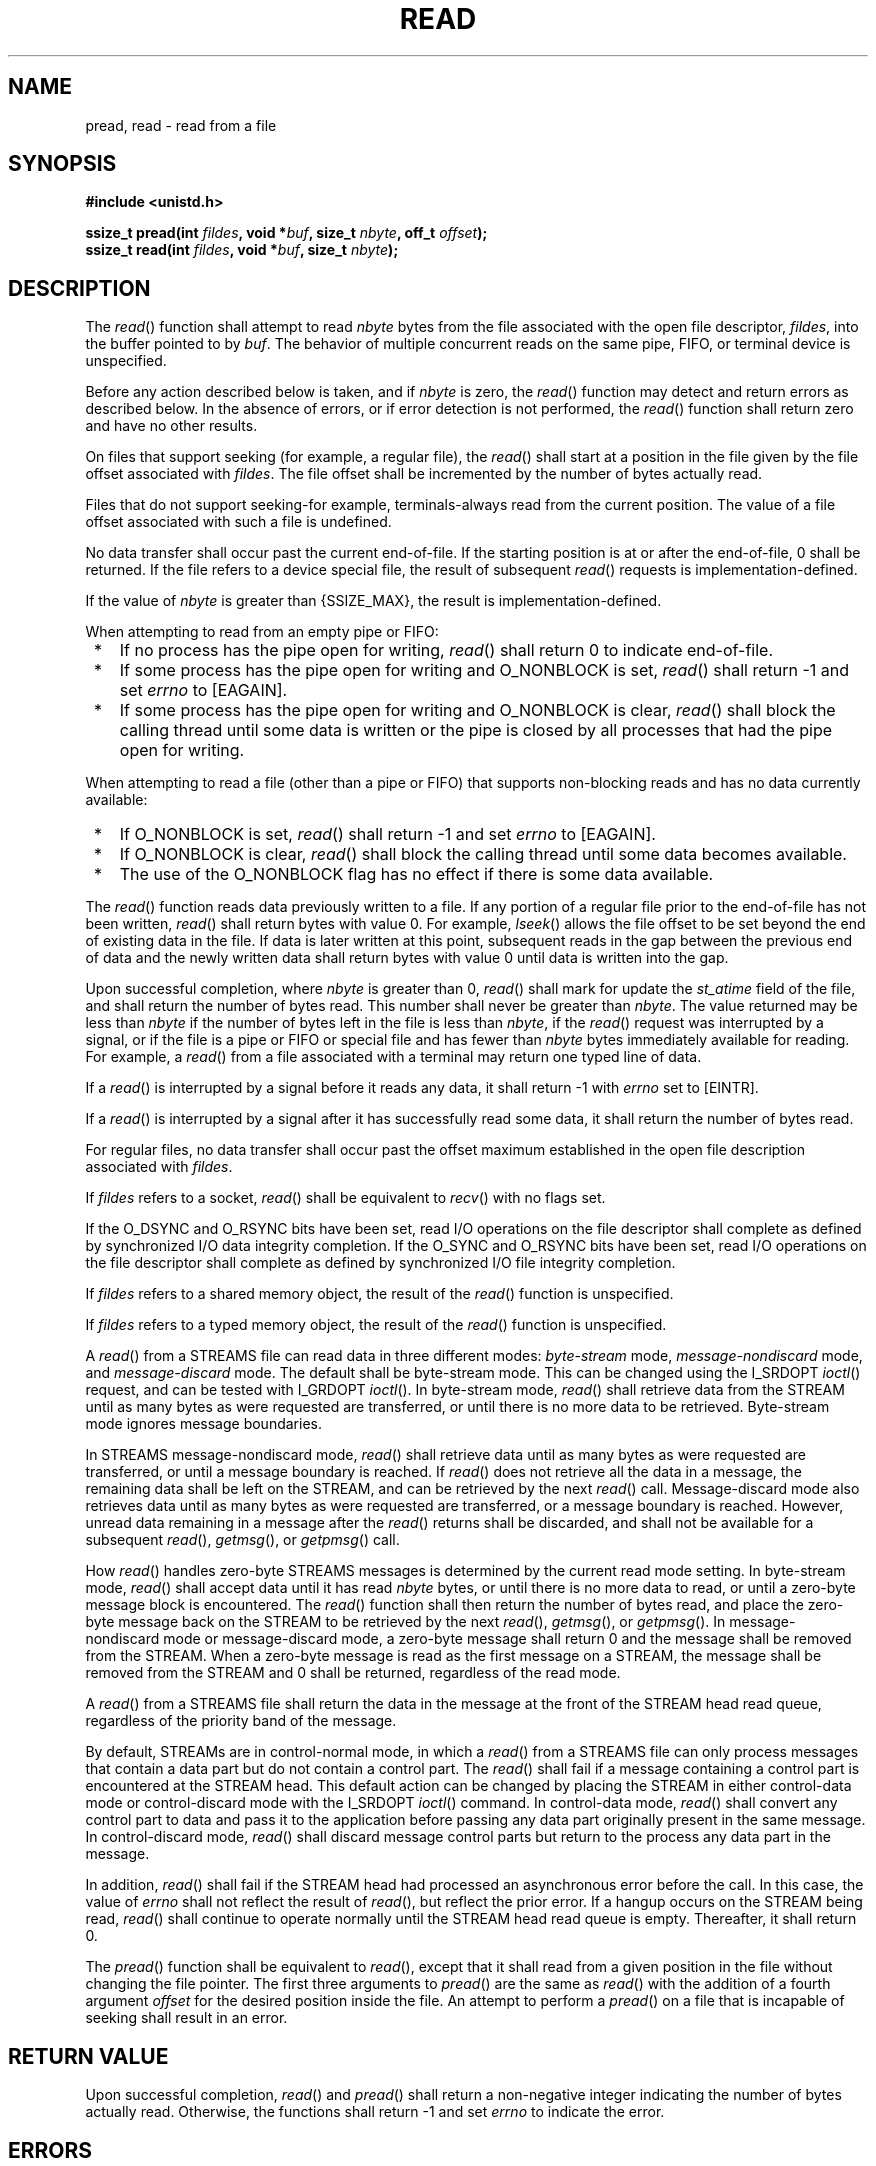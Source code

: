 .\" Copyright (c) 2001-2003 The Open Group, All Rights Reserved 
.TH "READ" 3 2003 "IEEE/The Open Group" "POSIX Programmer's Manual"
.\" read 
.SH NAME
pread, read \- read from a file
.SH SYNOPSIS
.LP
\fB#include <unistd.h>
.br
.sp
\fP
.LP
\fBssize_t pread(int\fP \fIfildes\fP\fB, void *\fP\fIbuf\fP\fB, size_t\fP
\fInbyte\fP\fB,
off_t\fP \fIoffset\fP\fB); \fP
\fB
.br
ssize_t read(int\fP \fIfildes\fP\fB, void *\fP\fIbuf\fP\fB, size_t\fP
\fInbyte\fP\fB);
.br
\fP
.SH DESCRIPTION
.LP
The \fIread\fP() function shall attempt to read \fInbyte\fP bytes
from the file associated with the open file descriptor,
\fIfildes\fP, into the buffer pointed to by \fIbuf\fP. The behavior
of multiple concurrent reads on the same pipe, FIFO, or
terminal device is unspecified.
.LP
Before any action described below is taken, and if \fInbyte\fP is
zero, the \fIread\fP() function may detect and return errors
as described below. In the absence of errors, or if error detection
is not performed, the \fIread\fP() function shall return zero
and have no other results.
.LP
On files that support seeking (for example, a regular file), the \fIread\fP()
shall start at a position in the file given by
the file offset associated with \fIfildes\fP. The file offset shall
be incremented by the number of bytes actually read.
.LP
Files that do not support seeking-for example, terminals-always read
from the current position. The value of a file offset
associated with such a file is undefined.
.LP
No data transfer shall occur past the current end-of-file. If the
starting position is at or after the end-of-file, 0 shall be
returned. If the file refers to a device special file, the result
of subsequent \fIread\fP() requests is
implementation-defined.
.LP
If the value of \fInbyte\fP is greater than {SSIZE_MAX}, the result
is implementation-defined.
.LP
When attempting to read from an empty pipe or FIFO:
.IP " *" 3
If no process has the pipe open for writing, \fIread\fP() shall return
0 to indicate end-of-file.
.LP
.IP " *" 3
If some process has the pipe open for writing and O_NONBLOCK is set,
\fIread\fP() shall return -1 and set \fIerrno\fP to
[EAGAIN].
.LP
.IP " *" 3
If some process has the pipe open for writing and O_NONBLOCK is clear,
\fIread\fP() shall block the calling thread until some
data is written or the pipe is closed by all processes that had the
pipe open for writing.
.LP
.LP
When attempting to read a file (other than a pipe or FIFO) that supports
non-blocking reads and has no data currently
available:
.IP " *" 3
If O_NONBLOCK is set, \fIread\fP() shall return -1 and set \fIerrno\fP
to [EAGAIN].
.LP
.IP " *" 3
If O_NONBLOCK is clear, \fIread\fP() shall block the calling thread
until some data becomes available.
.LP
.IP " *" 3
The use of the O_NONBLOCK flag has no effect if there is some data
available.
.LP
.LP
The \fIread\fP() function reads data previously written to a file.
If any portion of a regular file prior to the end-of-file
has not been written, \fIread\fP() shall return bytes with value 0.
For example, \fIlseek\fP() allows the file offset to be set beyond
the end of existing data in the file. If data
is later written at this point, subsequent reads in the gap between
the previous end of data and the newly written data shall
return bytes with value 0 until data is written into the gap.
.LP
Upon successful completion, where \fInbyte\fP is greater than 0, \fIread\fP()
shall mark for update the \fIst_atime\fP field
of the file, and shall return the number of bytes read. This number
shall never be greater than \fInbyte\fP. The value returned
may be less than \fInbyte\fP if the number of bytes left in the file
is less than \fInbyte\fP, if the \fIread\fP() request was
interrupted by a signal, or if the file is a pipe or FIFO or special
file and has fewer than \fInbyte\fP bytes immediately
available for reading. For example, a \fIread\fP() from a file associated
with a terminal may return one typed line of data.
.LP
If a \fIread\fP() is interrupted by a signal before it reads any data,
it shall return -1 with \fIerrno\fP set to [EINTR].
.LP
If a \fIread\fP() is interrupted by a signal after it has successfully
read some data, it shall return the number of bytes
read.
.LP
For regular files, no data transfer shall occur past the offset maximum
established in the open file description associated with
\fIfildes\fP.
.LP
If \fIfildes\fP refers to a socket, \fIread\fP() shall be equivalent
to \fIrecv\fP()
with no flags set.
.LP
If the O_DSYNC and O_RSYNC bits have been set, read I/O operations
on the file descriptor shall complete as defined by synchronized
I/O data integrity completion. If the O_SYNC and O_RSYNC bits have
been set, read I/O operations on the file descriptor shall
complete as defined by synchronized I/O file integrity completion.
.LP
If \fIfildes\fP refers to a shared memory object, the result of the
\fIread\fP() function is unspecified. 
.LP
If \fIfildes\fP refers to a typed memory object, the result of the
\fIread\fP() function is unspecified. 
.LP
A
\fIread\fP() from a STREAMS file can read data in three different
modes: \fIbyte-stream\fP mode, \fImessage-nondiscard\fP mode,
and \fImessage-discard\fP mode. The default shall be byte-stream mode.
This can be changed using the I_SRDOPT \fIioctl\fP() request, and
can be tested with I_GRDOPT \fIioctl\fP(). In byte-stream mode, \fIread\fP()
shall retrieve data from the STREAM until as many
bytes as were requested are transferred, or until there is no more
data to be retrieved. Byte-stream mode ignores message
boundaries.
.LP
In STREAMS message-nondiscard mode, \fIread\fP() shall retrieve data
until as many bytes as were requested are transferred, or
until a message boundary is reached. If \fIread\fP() does not retrieve
all the data in a message, the remaining data shall be left
on the STREAM, and can be retrieved by the next \fIread\fP() call.
Message-discard mode also retrieves data until as many bytes as
were requested are transferred, or a message boundary is reached.
However, unread data remaining in a message after the
\fIread\fP() returns shall be discarded, and shall not be available
for a subsequent \fIread\fP(), \fIgetmsg\fP(), or \fIgetpmsg\fP()
call.
.LP
How \fIread\fP() handles zero-byte STREAMS messages is determined
by the current read mode setting. In byte-stream mode,
\fIread\fP() shall accept data until it has read \fInbyte\fP bytes,
or until there is no more data to read, or until a zero-byte
message block is encountered. The \fIread\fP() function shall then
return the number of bytes read, and place the zero-byte
message back on the STREAM to be retrieved by the next \fIread\fP(),
\fIgetmsg\fP(), or \fIgetpmsg\fP(). In message-nondiscard mode or
message-discard mode, a zero-byte message
shall return 0 and the message shall be removed from the STREAM. When
a zero-byte message is read as the first message on a STREAM,
the message shall be removed from the STREAM and 0 shall be returned,
regardless of the read mode.
.LP
A \fIread\fP() from a STREAMS file shall return the data in the message
at the front of the STREAM head read queue, regardless
of the priority band of the message.
.LP
By default, STREAMs are in control-normal mode, in which a \fIread\fP()
from a STREAMS file can only process messages that
contain a data part but do not contain a control part. The \fIread\fP()
shall fail if a message containing a control part is
encountered at the STREAM head. This default action can be changed
by placing the STREAM in either control-data mode or
control-discard mode with the I_SRDOPT \fIioctl\fP() command. In control-data
mode,
\fIread\fP() shall convert any control part to data and pass it to
the application before passing any data part originally present
in the same message. In control-discard mode, \fIread\fP() shall discard
message control parts but return to the process any data
part in the message.
.LP
In addition, \fIread\fP() shall fail if the STREAM head had processed
an asynchronous error before the call. In this case, the
value of \fIerrno\fP shall not reflect the result of \fIread\fP(),
but reflect the prior error. If a hangup occurs on the STREAM
being read, \fIread\fP() shall continue to operate normally until
the STREAM head read queue is empty. Thereafter, it shall return
0. 
.LP
The \fIpread\fP() function shall be equivalent to \fIread\fP(), except
that it shall read from a given position in the file
without changing the file pointer. The first three arguments to \fIpread\fP()
are the same as \fIread\fP() with the addition of a
fourth argument \fIoffset\fP for the desired position inside the file.
An attempt to perform a \fIpread\fP() on a file that is
incapable of seeking shall result in an error. 
.SH RETURN VALUE
.LP
Upon successful completion, \fIread\fP()  and \fIpread\fP()  shall
return a non-negative integer indicating the number of bytes actually
read. Otherwise, the
functions shall return -1 and set \fIerrno\fP to indicate the error.
.SH ERRORS
.LP
The \fIread\fP() and   \fIpread\fP()  functions shall fail
if:
.TP 7
.B EAGAIN
The O_NONBLOCK flag is set for the file descriptor and the process
would be delayed.
.TP 7
.B EBADF
The \fIfildes\fP argument is not a valid file descriptor open for
reading.
.TP 7
.B EBADMSG
The file is a STREAM file that is set to control-normal mode and the
message waiting to be read includes a control part. 
.TP 7
.B EINTR
The read operation was terminated due to the receipt of a signal,
and no data was transferred.
.TP 7
.B EINVAL
The STREAM or multiplexer referenced by \fIfildes\fP is linked (directly
or indirectly) downstream from a multiplexer. 
.TP 7
.B EIO
The process is a member of a background process attempting to read
from its controlling terminal, the process is ignoring or
blocking the SIGTTIN signal, or the process group is orphaned. This
error may also be generated for implementation-defined
reasons.
.TP 7
.B EISDIR
The \fIfildes\fP argument refers to a directory and the implementation
does not allow the directory to be read using \fIread\fP()
or \fIpread\fP(). The \fIreaddir\fP() function should be used instead.
.TP 7
.B EOVERFLOW
The file is a regular file, \fInbyte\fP is greater than 0, the starting
position is before the end-of-file, and the starting
position is greater than or equal to the offset maximum established
in the open file description associated with
\fIfildes\fP.
.sp
.LP
The \fIread\fP() function shall fail if:
.TP 7
.B EAGAIN \fRor\fP EWOULDBLOCK
.sp
The file descriptor is for a socket, is marked O_NONBLOCK, and no
data is waiting to be received.
.TP 7
.B ECONNRESET
A read was attempted on a socket and the connection was forcibly closed
by its peer.
.TP 7
.B ENOTCONN
A read was attempted on a socket that is not connected.
.TP 7
.B ETIMEDOUT
A read was attempted on a socket and a transmission timeout occurred.
.sp
.LP
The \fIread\fP() and   \fIpread\fP()  functions may fail
if:
.TP 7
.B EIO
A physical I/O error has occurred.
.TP 7
.B ENOBUFS
Insufficient resources were available in the system to perform the
operation.
.TP 7
.B ENOMEM
Insufficient memory was available to fulfill the request.
.TP 7
.B ENXIO
A request was made of a nonexistent device, or the request was outside
the capabilities of the device.
.sp
.LP
The \fIpread\fP() function shall fail, and the file pointer shall
remain unchanged, if:
.TP 7
.B EINVAL
The \fIoffset\fP argument is invalid. The value is negative. 
.TP 7
.B EOVERFLOW
The file is a regular file and an attempt was made to read at or beyond
the offset maximum associated with the file. 
.TP 7
.B ENXIO
A request was outside the capabilities of the device. 
.TP 7
.B ESPIPE
\fIfildes\fP is associated with a pipe or FIFO. 
.sp
.LP
\fIThe following sections are informative.\fP
.SH EXAMPLES
.SS Reading Data into a Buffer
.LP
The following example reads data from the file associated with the
file descriptor \fIfd\fP into the buffer pointed to by
\fIbuf\fP.
.sp
.RS
.nf

\fB#include <sys/types.h>
#include <unistd.h>
\&...
char buf[20];
size_t nbytes;
ssize_t bytes_read;
int fd;
\&...
nbytes = sizeof(buf);
bytes_read = read(fd, buf, nbytes);
\&...
\fP
.fi
.RE
.SH APPLICATION USAGE
.LP
None.
.SH RATIONALE
.LP
This volume of IEEE\ Std\ 1003.1-2001 does not specify the value of
the file offset after an error is returned; there
are too many cases. For programming errors, such as [EBADF], the concept
is meaningless since no file is involved. For errors that
are detected immediately, such as [EAGAIN], clearly the pointer should
not change. After an interrupt or hardware error, however,
an updated value would be very useful and is the behavior of many
implementations.
.LP
Note that a \fIread\fP() of zero bytes does not modify \fIst_atime\fP.
A \fIread\fP() that requests more than zero bytes, but
returns zero, shall modify \fIst_atime\fP.
.LP
Implementations are allowed, but not required, to perform error checking
for \fIread\fP() requests of zero bytes.
.SS Input and Output
.LP
The use of I/O with large byte counts has always presented problems.
Ideas such as \fIlread\fP() and \fIlwrite\fP() (using and
returning \fBlong\fPs) were considered at one time. The current solution
is to use abstract types on the ISO\ C standard
function to \fIread\fP() and \fIwrite\fP(). The abstract types can
be declared so that
existing functions work, but can also be declared so that larger types
can be represented in future implementations. It is presumed
that whatever constraints limit the maximum range of \fBsize_t\fP
also limit portable I/O requests to the same range. This volume
of IEEE\ Std\ 1003.1-2001 also limits the range further by requiring
that the byte count be limited so that a signed return
value remains meaningful. Since the return type is also a (signed)
abstract type, the byte count can be defined by the
implementation to be larger than an \fBint\fP can hold.
.LP
The standard developers considered adding atomicity requirements to
a pipe or FIFO, but recognized that due to the nature of
pipes and FIFOs there could be no guarantee of atomicity of reads
of {PIPE_BUF} or any other size that would be an aid to
applications portability.
.LP
This volume of IEEE\ Std\ 1003.1-2001 requires that no action be taken
for \fIread\fP() or \fIwrite\fP() when \fInbyte\fP is zero. This is
not intended to take precedence over detection of
errors (such as invalid buffer pointers or file descriptors). This
is consistent with the rest of this volume of
IEEE\ Std\ 1003.1-2001, but the phrasing here could be misread to
require detection of the zero case before any other
errors. A value of zero is to be considered a correct value, for which
the semantics are a no-op.
.LP
I/O is intended to be atomic to ordinary files and pipes and FIFOs.
Atomic means that all the bytes from a single operation that
started out together end up together, without interleaving from other
I/O operations. It is a known attribute of terminals that
this is not honored, and terminals are explicitly (and implicitly
permanently) excepted, making the behavior unspecified. The
behavior for other device types is also left unspecified, but the
wording is intended to imply that future standards might choose
to specify atomicity (or not).
.LP
There were recommendations to add format parameters to \fIread\fP()
and \fIwrite\fP() in
order to handle networked transfers among heterogeneous file system
and base hardware types. Such a facility may be required for
support by the OSI presentation of layer services. However, it was
determined that this should correspond with similar C-language
facilities, and that is beyond the scope of this volume of IEEE\ Std\ 1003.1-2001.
The concept was suggested to the
developers of the ISO\ C standard for their consideration as a possible
area for future work.
.LP
In 4.3 BSD, a \fIread\fP() or \fIwrite\fP() that is interrupted by
a signal before
transferring any data does not by default return an [EINTR] error,
but is restarted. In 4.2 BSD, 4.3 BSD, and the Eighth Edition,
there is an additional function, \fIselect\fP(), whose purpose is
to pause until specified
activity (data to read, space to write, and so on) is detected on
specified file descriptors. It is common in applications written
for those systems for \fIselect\fP() to be used before \fIread\fP()
in situations (such as
keyboard input) where interruption of I/O due to a signal is desired.
.LP
The issue of which files or file types are interruptible is considered
an implementation design issue. This is often affected
primarily by hardware and reliability issues.
.LP
There are no references to actions taken following an "unrecoverable
error". It is considered beyond the scope of this volume
of IEEE\ Std\ 1003.1-2001 to describe what happens in the case of
hardware errors.
.LP
Previous versions of IEEE\ Std\ 1003.1-2001 allowed two very different
behaviors with regard to the handling of
interrupts. In order to minimize the resulting confusion, it was decided
that IEEE\ Std\ 1003.1-2001 should support only
one of these behaviors. Historical practice on AT&T-derived systems
was to have \fIread\fP() and \fIwrite\fP() return -1 and set \fIerrno\fP
to [EINTR] when interrupted after some, but not all, of
the data requested had been transferred. However, the U.S. Department
of Commerce FIPS 151-1 and FIPS 151-2 require the historical
BSD behavior, in which \fIread\fP() and \fIwrite\fP() return the number
of bytes actually
transferred before the interrupt. If -1 is returned when any data
is transferred, it is difficult to recover from the error on a
seekable device and impossible on a non-seekable device. Most new
implementations support this behavior. The behavior required by
IEEE\ Std\ 1003.1-2001 is to return the number of bytes transferred.
.LP
IEEE\ Std\ 1003.1-2001 does not specify when an implementation that
buffers \fIread\fP()ss actually moves the data into
the user-supplied buffer, so an implementation may chose to do this
at the latest possible moment. Therefore, an interrupt arriving
earlier may not cause \fIread\fP() to return a partial byte count,
but rather to return -1 and set \fIerrno\fP to [EINTR].
.LP
Consideration was also given to combining the two previous options,
and setting \fIerrno\fP to [EINTR] while returning a short
count. However, not only is there no existing practice that implements
this, it is also contradictory to the idea that when
\fIerrno\fP is set, the function responsible shall return -1.
.SH FUTURE DIRECTIONS
.LP
None.
.SH SEE ALSO
.LP
\fIfcntl\fP(), \fIioctl\fP(), \fIlseek\fP(), \fIopen\fP(), \fIpipe\fP(),
\fIreadv\fP(), the Base
Definitions volume of IEEE\ Std\ 1003.1-2001, Chapter 11, General
Terminal
Interface, \fI<stropts.h>\fP, \fI<sys/uio.h>\fP, \fI<unistd.h>\fP
.SH COPYRIGHT
Portions of this text are reprinted and reproduced in electronic form
from IEEE Std 1003.1, 2003 Edition, Standard for Information Technology
-- Portable Operating System Interface (POSIX), The Open Group Base
Specifications Issue 6, Copyright (C) 2001-2003 by the Institute of
Electrical and Electronics Engineers, Inc and The Open Group. In the
event of any discrepancy between this version and the original IEEE and
The Open Group Standard, the original IEEE and The Open Group Standard
is the referee document. The original Standard can be obtained online at
http://www.opengroup.org/unix/online.html .
